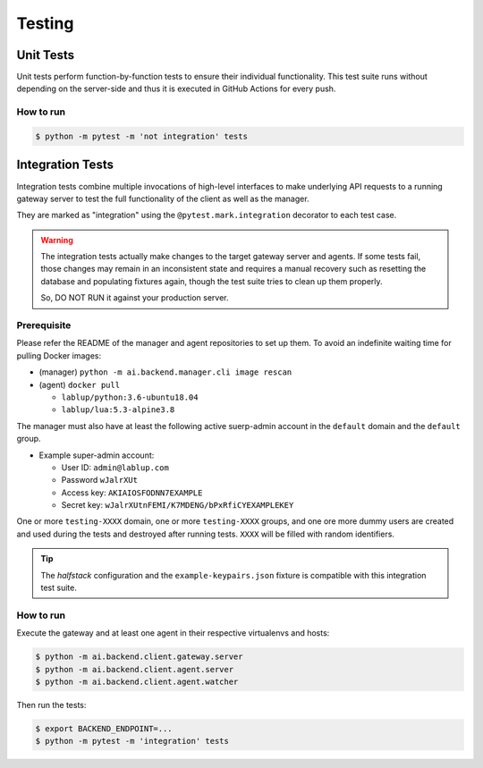Testing
=======

Unit Tests
----------

Unit tests perform function-by-function tests to ensure their individual
functionality. This test suite runs without depending on the server-side
and thus it is executed in GitHub Actions for every push.

How to run
~~~~~~~~~~

.. code-block:: console

   $ python -m pytest -m 'not integration' tests


Integration Tests
-----------------

Integration tests combine multiple invocations of high-level interfaces to make underlying API requests
to a running gateway server to test the full functionality of the client as well as the manager.

They are marked as "integration" using the ``@pytest.mark.integration`` decorator
to each test case.

.. warning::

   The integration tests actually make changes to the target gateway server and agents.
   If some tests fail, those changes may remain in an inconsistent state and requires a manual recovery
   such as resetting the database and populating fixtures again, though the test suite tries to clean
   up them properly.

   So, DO NOT RUN it against your production server.

Prerequisite
~~~~~~~~~~~~

Please refer the README of the manager and agent repositories to set up them.
To avoid an indefinite waiting time for pulling Docker images:

* (manager) ``python -m ai.backend.manager.cli image rescan``

* (agent) ``docker pull``

  - ``lablup/python:3.6-ubuntu18.04``

  - ``lablup/lua:5.3-alpine3.8``

The manager must also have at least the following active suerp-admin account
in the ``default`` domain and the ``default`` group.

* Example super-admin account:

  - User ID: ``admin@lablup.com``

  - Password ``wJalrXUt``

  - Access key: ``AKIAIOSFODNN7EXAMPLE``

  - Secret key: ``wJalrXUtnFEMI/K7MDENG/bPxRfiCYEXAMPLEKEY``

One or more ``testing-XXXX`` domain, one or more ``testing-XXXX`` groups, and one ore more dummy users
are created and used during the tests and destroyed after running tests.  ``XXXX`` will be filled with
random identifiers.


.. tip::

   The *halfstack* configuration and the ``example-keypairs.json`` fixture is compatible with this
   integration test suite.


How to run
~~~~~~~~~~

Execute the gateway and at least one agent in their respective virtualenvs and hosts:

.. code-block:: console

   $ python -m ai.backend.client.gateway.server
   $ python -m ai.backend.client.agent.server
   $ python -m ai.backend.client.agent.watcher

Then run the tests:

.. code-block:: console

   $ export BACKEND_ENDPOINT=...
   $ python -m pytest -m 'integration' tests
